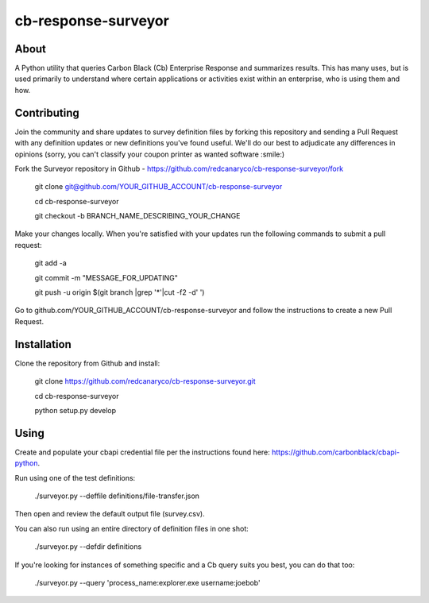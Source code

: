 cb-response-surveyor
================

About
-----

A Python utility that queries Carbon Black (Cb) Enterprise Response and
summarizes results. This has many uses, but is used primarily to understand
where certain applications or activities exist within an enterprise, who is
using them and how.

Contributing
------------

Join the community and share updates to survey definition files by forking this
repository and sending a Pull Request with any definition updates or new
definitions you've found useful. We'll do our best to adjudicate any differences 
in opinions (sorry, you can't classify your coupon printer as wanted software :smile:)

Fork the Surveyor repository in Github - https://github.com/redcanaryco/cb-response-surveyor/fork

    git clone git@github.com/YOUR_GITHUB_ACCOUNT/cb-response-surveyor

    cd cb-response-surveyor

    git checkout -b BRANCH_NAME_DESCRIBING_YOUR_CHANGE

Make your changes locally. When you're satisfied with your updates run the following commands to submit a pull request:

    git add -a

    git commit -m "MESSAGE_FOR_UPDATING"

    git push -u origin $(git branch |grep '*'|cut -f2 -d' ')

Go to github.com/YOUR_GITHUB_ACCOUNT/cb-response-surveyor and follow the instructions to create a new Pull Request.


Installation
------------

Clone the repository from Github and install:

    git clone https://github.com/redcanaryco/cb-response-surveyor.git

    cd cb-response-surveyor

    python setup.py develop

Using
-----

Create and populate your cbapi credential file per the instructions found
here: https://github.com/carbonblack/cbapi-python.

Run using one of the test definitions:

    ./surveyor.py --deffile definitions/file-transfer.json

Then open and review the default output file (survey.csv).

You can also run using an entire directory of definition files in one shot:

    ./surveyor.py --defdir definitions

If you're looking for instances of something specific and a Cb query suits you
best, you can do that too:

    ./surveyor.py --query 'process_name:explorer.exe username:joebob'

